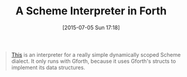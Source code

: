 #+POSTID: 9823
#+DATE: [2015-07-05 Sun 17:18]
#+OPTIONS: toc:nil num:nil todo:nil pri:nil tags:nil ^:nil TeX:nil
#+CATEGORY: Link
#+TAGS: Programming Language, Scheme, forth
#+TITLE: A Scheme Interpreter in Forth

#+BEGIN_QUOTE
  [[http://www.complang.tuwien.ac.at/schani/oldstuff/#schemeinforth][This]] is an interpreter for a really simple dynamically scoped Scheme dialect. It only runs with Gforth, because it uses Gforth's structs to implement its data structures.
#+END_QUOTE







